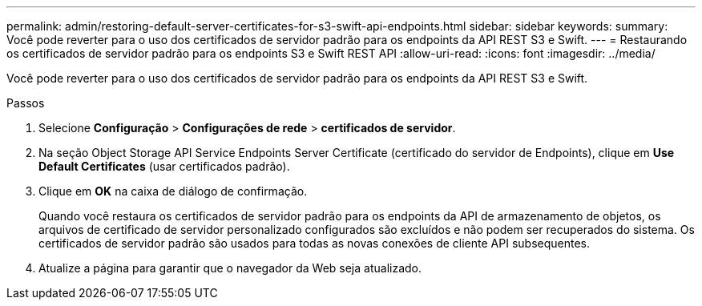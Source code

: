 ---
permalink: admin/restoring-default-server-certificates-for-s3-swift-api-endpoints.html 
sidebar: sidebar 
keywords:  
summary: Você pode reverter para o uso dos certificados de servidor padrão para os endpoints da API REST S3 e Swift. 
---
= Restaurando os certificados de servidor padrão para os endpoints S3 e Swift REST API
:allow-uri-read: 
:icons: font
:imagesdir: ../media/


[role="lead"]
Você pode reverter para o uso dos certificados de servidor padrão para os endpoints da API REST S3 e Swift.

.Passos
. Selecione *Configuração* > *Configurações de rede* > *certificados de servidor*.
. Na seção Object Storage API Service Endpoints Server Certificate (certificado do servidor de Endpoints), clique em *Use Default Certificates* (usar certificados padrão).
. Clique em *OK* na caixa de diálogo de confirmação.
+
Quando você restaura os certificados de servidor padrão para os endpoints da API de armazenamento de objetos, os arquivos de certificado de servidor personalizado configurados são excluídos e não podem ser recuperados do sistema. Os certificados de servidor padrão são usados para todas as novas conexões de cliente API subsequentes.

. Atualize a página para garantir que o navegador da Web seja atualizado.

